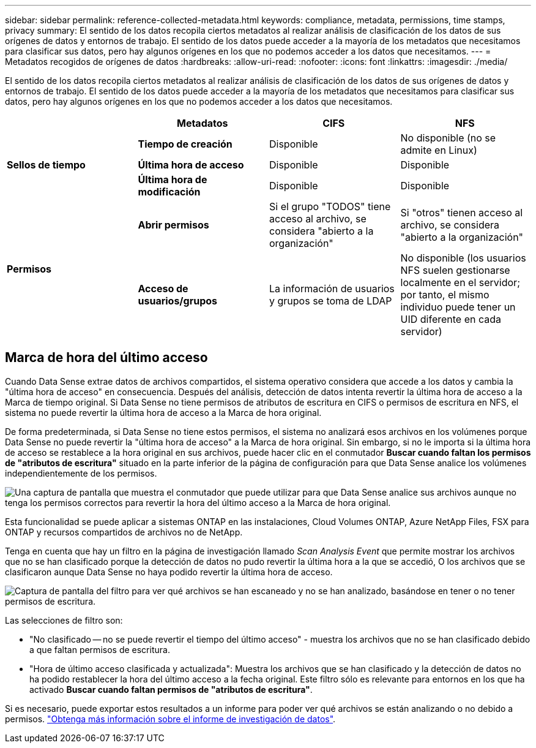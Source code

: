---
sidebar: sidebar 
permalink: reference-collected-metadata.html 
keywords: compliance, metadata, permissions, time stamps, privacy 
summary: El sentido de los datos recopila ciertos metadatos al realizar análisis de clasificación de los datos de sus orígenes de datos y entornos de trabajo. El sentido de los datos puede acceder a la mayoría de los metadatos que necesitamos para clasificar sus datos, pero hay algunos orígenes en los que no podemos acceder a los datos que necesitamos. 
---
= Metadatos recogidos de orígenes de datos
:hardbreaks:
:allow-uri-read: 
:nofooter: 
:icons: font
:linkattrs: 
:imagesdir: ./media/


[role="lead"]
El sentido de los datos recopila ciertos metadatos al realizar análisis de clasificación de los datos de sus orígenes de datos y entornos de trabajo. El sentido de los datos puede acceder a la mayoría de los metadatos que necesitamos para clasificar sus datos, pero hay algunos orígenes en los que no podemos acceder a los datos que necesitamos.

|===
|  | *Metadatos* | *CIFS* | *NFS* 


.3+| *Sellos de tiempo* | *Tiempo de creación* | Disponible | No disponible (no se admite en Linux) 


| *Última hora de acceso* | Disponible | Disponible 


| *Última hora de modificación* | Disponible | Disponible 


.2+| *Permisos* | *Abrir permisos* | Si el grupo "TODOS" tiene acceso al archivo, se considera "abierto a la organización" | Si "otros" tienen acceso al archivo, se considera "abierto a la organización" 


| *Acceso de usuarios/grupos* | La información de usuarios y grupos se toma de LDAP | No disponible (los usuarios NFS suelen gestionarse localmente en el servidor; por tanto, el mismo individuo puede tener un UID diferente en cada servidor) 
|===


== Marca de hora del último acceso

Cuando Data Sense extrae datos de archivos compartidos, el sistema operativo considera que accede a los datos y cambia la "última hora de acceso" en consecuencia. Después del análisis, detección de datos intenta revertir la última hora de acceso a la Marca de tiempo original. Si Data Sense no tiene permisos de atributos de escritura en CIFS o permisos de escritura en NFS, el sistema no puede revertir la última hora de acceso a la Marca de hora original.

De forma predeterminada, si Data Sense no tiene estos permisos, el sistema no analizará esos archivos en los volúmenes porque Data Sense no puede revertir la "última hora de acceso" a la Marca de hora original. Sin embargo, si no le importa si la última hora de acceso se restablece a la hora original en sus archivos, puede hacer clic en el conmutador *Buscar cuando faltan los permisos de "atributos de escritura"* situado en la parte inferior de la página de configuración para que Data Sense analice los volúmenes independientemente de los permisos.

image:screenshot_scan_missing_permissions.png["Una captura de pantalla que muestra el conmutador que puede utilizar para que Data Sense analice sus archivos aunque no tenga los permisos correctos para revertir la hora del último acceso a la Marca de hora original."]

Esta funcionalidad se puede aplicar a sistemas ONTAP en las instalaciones, Cloud Volumes ONTAP, Azure NetApp Files, FSX para ONTAP y recursos compartidos de archivos no de NetApp.

Tenga en cuenta que hay un filtro en la página de investigación llamado _Scan Analysis Event_ que permite mostrar los archivos que no se han clasificado porque la detección de datos no pudo revertir la última hora a la que se accedió, O los archivos que se clasificaron aunque Data Sense no haya podido revertir la última hora de acceso.

image:screenshot_scan_analysis_event_filter.png["Captura de pantalla del filtro para ver qué archivos se han escaneado y no se han analizado, basándose en tener o no tener permisos de escritura."]

Las selecciones de filtro son:

* "No clasificado -- no se puede revertir el tiempo del último acceso" - muestra los archivos que no se han clasificado debido a que faltan permisos de escritura.
* "Hora de último acceso clasificada y actualizada": Muestra los archivos que se han clasificado y la detección de datos no ha podido restablecer la hora del último acceso a la fecha original. Este filtro sólo es relevante para entornos en los que ha activado *Buscar cuando faltan permisos de "atributos de escritura"*.


Si es necesario, puede exportar estos resultados a un informe para poder ver qué archivos se están analizando o no debido a permisos. https://docs.netapp.com/us-en/cloud-manager-data-sense/task-investigate-data.html#data-investigation-report["Obtenga más información sobre el informe de investigación de datos"^].
